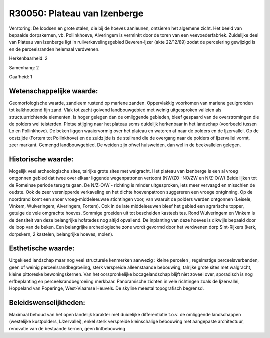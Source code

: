 R30050: Plateau van Izenberge
=============================

Verstoring:
De loodsen en grote stalen, die bij de hoeves aanleunen, ontsieren
het algemene zicht. Het beeld van bepaalde dorpskernen, vb.
Pollinkhoeve, Alveringem is verminkt door de toren van een
veevoederfabriek. Zuidelijke deel van Plateau van Izenberge ligt in
ruilverkavelingsgebied Beveren-Ijzer (akte 22/12/89) zodat de
percelering gewijzigd is en de perceelsranden helemaal verdwenen.

Herkenbaarheid: 2

Samenhang: 2

Gaafheid: 1


Wetenschappelijke waarde:
~~~~~~~~~~~~~~~~~~~~~~~~~

Geomorfologische waarde, zandleem rustend op mariene zanden.
Oppervlakkig voorkomen van mariene geulgronden tot kalkhoudend fijn
zand. Vlak tot zacht golvend landbouwgebied met weinig uitgesproken
valleien als structuurrichtende elementen. Is hoger gelegen dan de
omliggende gebieden, bleef gespaard van de overstromingen die de polders
wel teisterden. Plotse stijging naar het plateau soms duidelijk
herkenbaar in het landschap (voorbeeld tussen Lo en Pollinkhove). De
beken liggen waaiervormig over het plateau en wateren af naar de polders
en de Ijzervallei. Op de oostzijde (Fortem tot Pollinkhove) en de
zuidzijde is de steilrand die de overgang naar de polders of Ijzervallei
vormt, zeer markant. Gemengd landbouwgebied. De weiden zijn ofwel
huisweiden, dan wel in de beekvalleien gelegen.


Historische waarde:
~~~~~~~~~~~~~~~~~~~

Mogelijk veel archeologische sites, talrijke grote sites met
walgracht. Het plateau van Izenberge is een al vroeg ontgonnen gebied
dat twee over elkaar liggende wegenpatronen vertoont (NW/ZO -NO/ZW en
N/Z-O/W) Beide lijken tot de Romeinse periode terug te gaan. De N/Z-O/W
- richting is minder uitgesproken, iets meer vervaagd en misschien de
oudste. Ook de zeer versnipperde verkaveling en het dichte hoevenpatroon
suggereren een vroege ontginning. Op de noordrand komt een snoer
vroeg-middeleeuwse stichtingen voor, van waaruit de polders werden
ontgonnen (Leisele, Vinkem, Wulveringem, Alveringem, Fortem). Ook in de
late middeleeuwen bleef het gebied een agrarische topper, getuige de
vele omgrachte hoeves. Sommige groeiden uit tot bescheiden kasteelsites.
Rond Wulveringem en Vinkem is de densiteit van deze belangrijke
hofstedes nog altijd opvallend. De inplanting van deze hoeves is
dikwijls bepaald door de loop van de beken. Een belangrijke
archeologische zone wordt gevormd door het verdwenen dorp Sint-Rijkers
(kerk, dorpskern, 2 kastelen, belangrijke hoeves, molen).


Esthetische waarde:
~~~~~~~~~~~~~~~~~~~

Uitgekleed landschap maar nog veel structurele kenmerken aanwezig :
kleine percelen , regelmatige perceelsverbanden, geen of weinig
perceelsrandbegroeiing, sterk verspreide alleenstaande bebouwing,
talrijke grote sites met walgracht, kleine pittoreske bewoningskernen.
Van het oorspronkelijke bocagelandschap blijft niet zoveel over,
sporadisch is nog erfbeplanting en perceelsrandbegroeiing merkbaar.
Panoramische zichten in vele richtingen zoals de Ijzervallei, Hoppeland
van Poperinge, West-Vlaamse Heuvels. De skyline meestal topografisch
begrensd.




Beleidswenselijkheden:
~~~~~~~~~~~~~~~~~~~~~

Maximaal behoud van het open landelijk karakter met duidelijke
differentiatie t.o.v. de omliggende landschappen (westelijke
kustpolders, IJzervallei), enkel sterk verspreide kleinschalige
bebouwing met aangepaste architectuur, renovatie van de bestaande
kernen, geen lintbebouwing
